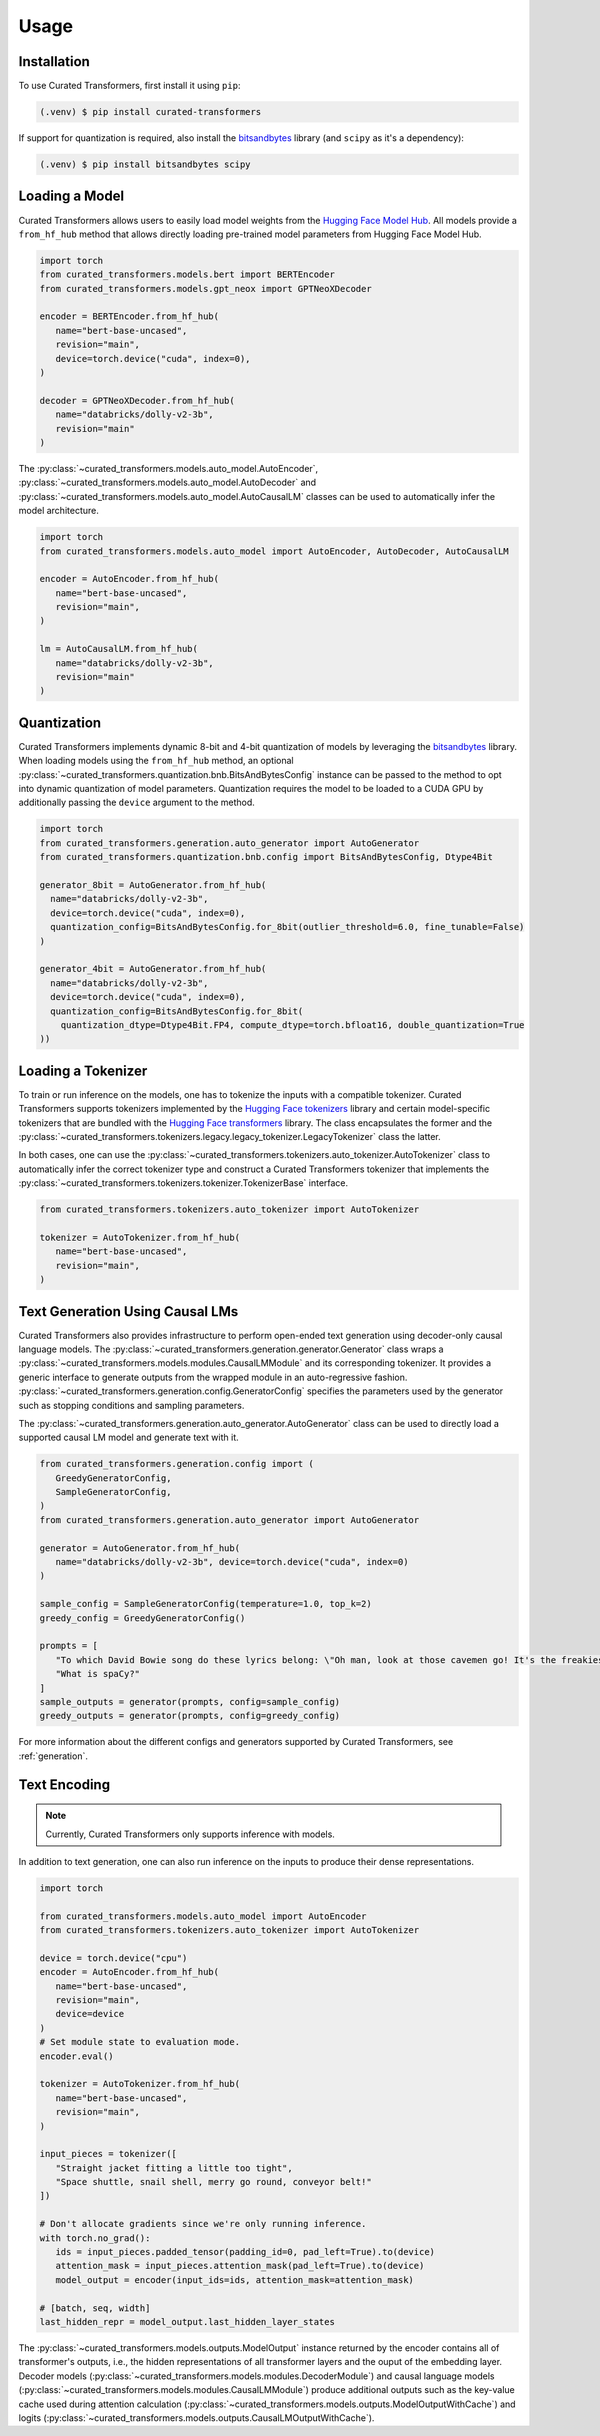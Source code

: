 Usage
=====

.. _installation:

Installation
------------

To use Curated Transformers, first install it using ``pip``:

.. code-block:: console

   (.venv) $ pip install curated-transformers

If support for quantization is required, also install the `bitsandbytes`_ library (and ``scipy`` as it's a dependency):

.. code-block:: console

   (.venv) $ pip install bitsandbytes scipy


Loading a Model
---------------

Curated Transformers allows users to easily load model weights from the `Hugging Face Model Hub`_. All models 
provide a ``from_hf_hub`` method that allows directly loading pre-trained model parameters from Hugging Face 
Model Hub.

.. _Hugging Face Model Hub: https://huggingface.co/models

.. code-block:: python

   import torch
   from curated_transformers.models.bert import BERTEncoder
   from curated_transformers.models.gpt_neox import GPTNeoXDecoder

   encoder = BERTEncoder.from_hf_hub(
      name="bert-base-uncased",
      revision="main",
      device=torch.device("cuda", index=0),
   )

   decoder = GPTNeoXDecoder.from_hf_hub(
      name="databricks/dolly-v2-3b",
      revision="main"
   )


The :py:class:`~curated_transformers.models.auto_model.AutoEncoder`, :py:class:`~curated_transformers.models.auto_model.AutoDecoder` 
and :py:class:`~curated_transformers.models.auto_model.AutoCausalLM` classes can be used to automatically infer the model architecture.

.. code-block:: python

   import torch
   from curated_transformers.models.auto_model import AutoEncoder, AutoDecoder, AutoCausalLM

   encoder = AutoEncoder.from_hf_hub(
      name="bert-base-uncased",
      revision="main",
   )

   lm = AutoCausalLM.from_hf_hub(
      name="databricks/dolly-v2-3b",
      revision="main"
   )



Quantization
------------

Curated Transformers implements dynamic 8-bit and 4-bit quantization of models by leveraging the `bitsandbytes`_ library.
When loading models using the ``from_hf_hub`` method, an optional :py:class:`~curated_transformers.quantization.bnb.BitsAndBytesConfig`
instance can be passed to the method to opt into dynamic quantization of model parameters. Quantization requires the model to be
loaded to a CUDA GPU by additionally passing the ``device`` argument to the method.

.. _bitsandbytes: https://github.com/TimDettmers/bitsandbytes

.. code-block:: python

    import torch
    from curated_transformers.generation.auto_generator import AutoGenerator
    from curated_transformers.quantization.bnb.config import BitsAndBytesConfig, Dtype4Bit

    generator_8bit = AutoGenerator.from_hf_hub(
      name="databricks/dolly-v2-3b",
      device=torch.device("cuda", index=0),
      quantization_config=BitsAndBytesConfig.for_8bit(outlier_threshold=6.0, fine_tunable=False)
    )

    generator_4bit = AutoGenerator.from_hf_hub(
      name="databricks/dolly-v2-3b",
      device=torch.device("cuda", index=0),
      quantization_config=BitsAndBytesConfig.for_8bit(
        quantization_dtype=Dtype4Bit.FP4, compute_dtype=torch.bfloat16, double_quantization=True
    ))



Loading a Tokenizer
-------------------

To train or run inference on the models, one has to tokenize the inputs with a compatible tokenizer. Curated Transformers supports 
tokenizers implemented by the `Hugging Face tokenizers`_ library and certain model-specific tokenizers that are bundled with 
the `Hugging Face transformers`_ library. The  class encapsulates the former and the :py:class:`~curated_transformers.tokenizers.legacy.legacy_tokenizer.LegacyTokenizer` 
class the latter.

In both cases, one can use the :py:class:`~curated_transformers.tokenizers.auto_tokenizer.AutoTokenizer` class to automatically 
infer the correct tokenizer type and construct a Curated Transformers tokenizer that implements the :py:class:`~curated_transformers.tokenizers.tokenizer.TokenizerBase` 
interface.

.. code-block:: python

   from curated_transformers.tokenizers.auto_tokenizer import AutoTokenizer

   tokenizer = AutoTokenizer.from_hf_hub(
      name="bert-base-uncased",
      revision="main",
   )

.. _Hugging Face tokenizers: https://github.com/huggingface/tokenizers
.. _Hugging Face transformers: https://github.com/huggingface/transformers


Text Generation Using Causal LMs
--------------------------------

Curated Transformers also provides infrastructure to perform open-ended text generation using decoder-only causal language models. 
The :py:class:`~curated_transformers.generation.generator.Generator` class wraps a :py:class:`~curated_transformers.models.modules.CausalLMModule` 
and its corresponding tokenizer. It provides a generic interface to generate outputs from the wrapped module in an auto-regressive fashion. 
:py:class:`~curated_transformers.generation.config.GeneratorConfig` specifies the parameters used by the generator such as stopping conditions 
and sampling parameters.

The :py:class:`~curated_transformers.generation.auto_generator.AutoGenerator` class can be used to directly load a supported causal 
LM model and generate text with it.

.. code-block:: python

      from curated_transformers.generation.config import (
         GreedyGeneratorConfig,
         SampleGeneratorConfig,
      )
      from curated_transformers.generation.auto_generator import AutoGenerator

      generator = AutoGenerator.from_hf_hub(
         name="databricks/dolly-v2-3b", device=torch.device("cuda", index=0)
      )

      sample_config = SampleGeneratorConfig(temperature=1.0, top_k=2)
      greedy_config = GreedyGeneratorConfig()

      prompts = [
         "To which David Bowie song do these lyrics belong: \"Oh man, look at those cavemen go! It's the freakiest show\"?",
         "What is spaCy?"
      ]
      sample_outputs = generator(prompts, config=sample_config)
      greedy_outputs = generator(prompts, config=greedy_config)


For more information about the different configs and generators supported by Curated Transformers, see :ref:`generation`.


Text Encoding
-------------

.. note::
   Currently, Curated Transformers only supports inference with models.

In addition to text generation, one can also run inference on the inputs to produce their dense representations.

.. code-block:: python

      import torch

      from curated_transformers.models.auto_model import AutoEncoder
      from curated_transformers.tokenizers.auto_tokenizer import AutoTokenizer

      device = torch.device("cpu")
      encoder = AutoEncoder.from_hf_hub(
         name="bert-base-uncased",
         revision="main",
         device=device
      )
      # Set module state to evaluation mode.
      encoder.eval()

      tokenizer = AutoTokenizer.from_hf_hub(
         name="bert-base-uncased",
         revision="main",
      )

      input_pieces = tokenizer([
         "Straight jacket fitting a little too tight",
         "Space shuttle, snail shell, merry go round, conveyor belt!"
      ])

      # Don't allocate gradients since we're only running inference.
      with torch.no_grad():
         ids = input_pieces.padded_tensor(padding_id=0, pad_left=True).to(device)
         attention_mask = input_pieces.attention_mask(pad_left=True).to(device)
         model_output = encoder(input_ids=ids, attention_mask=attention_mask)

      # [batch, seq, width]
      last_hidden_repr = model_output.last_hidden_layer_states


The :py:class:`~curated_transformers.models.outputs.ModelOutput` instance returned by the encoder contains all of 
transformer's outputs, i.e., the hidden representations of all transformer layers and the ouput of the embedding
layer. Decoder models (:py:class:`~curated_transformers.models.modules.DecoderModule`) and causal language models 
(:py:class:`~curated_transformers.models.modules.CausalLMModule`) produce additional outputs such as the key-value 
cache used during attention calculation (:py:class:`~curated_transformers.models.outputs.ModelOutputWithCache`) and 
logits (:py:class:`~curated_transformers.models.outputs.CausalLMOutputWithCache`).


